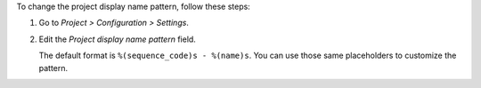 To change the project display name pattern, follow these steps:

#. Go to *Project > Configuration > Settings*.
#. Edit the *Project display name pattern* field.

   The default format is ``%(sequence_code)s - %(name)s``. You can use those
   same placeholders to customize the pattern.
